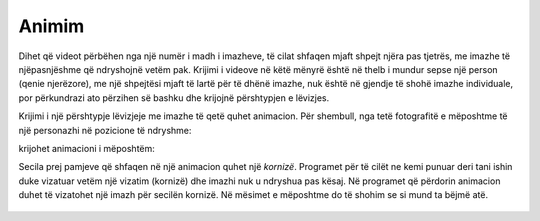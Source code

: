 Animim
=========

Dihet që videot përbëhen nga një numër i madh i imazheve, të cilat shfaqen mjaft shpejt njëra pas tjetrës, me imazhe të njëpasnjëshme që ndryshojnë vetëm pak. Krijimi i videove në këtë mënyrë është në thelb i mundur sepse një person (qenie njerëzore), me një shpejtësi mjaft të lartë për të dhënë imazhe, nuk është në gjendje të shohë imazhe individuale, por përkundrazi ato përzihen së bashku dhe krijojnë përshtypjen e lëvizjes.

Krijimi i një përshtypje lëvizjeje me imazhe të qetë quhet animacion. Për shembull, nga tetë fotografitë e mëposhtme të një personazhi në pozicione të ndryshme:

.. image:: ../../_images/PyGame/pganim_running1.png
   :width: 120px
.. image:: ../../_images/PyGame/pganim_running2.png
   :width: 120px
.. image:: ../../_images/PyGame/pganim_running3.png
   :width: 120px
.. image:: ../../_images/PyGame/pganim_running4.png
   :width: 120px
.. image:: ../../_images/PyGame/pganim_running5.png
   :width: 120px
.. image:: ../../_images/PyGame/pganim_running6.png
   :width: 120px
.. image:: ../../_images/PyGame/pganim_running7.png
   :width: 120px
.. image:: ../../_images/PyGame/pganim_running8.png
   :width: 120px


krijohet animacioni i mëposhtëm:
           
.. image:: ../../_images/PyGame/pganim_running.gif
   :width: 120px
           
Secila prej pamjeve që shfaqen në një animacion quhet një *kornizë*. Programet për të cilët ne kemi punuar deri tani ishin duke vizatuar vetëm një vizatim (kornizë) dhe imazhi nuk u ndryshua pas kësaj. Në programet që përdorin animacion duhet të vizatohet një imazh për secilën kornizë. Në mësimet e mëposhtme do të shohim se si mund ta bëjmë atë.

   .. toctree::
      :maxdepth: 1

      ./03_PyGame_21_Animation_Basics.rst
      ./03_PyGame_22_Animation_Motion.rst
      ./03_PyGame_23_Animation_Stages.rst
      ./03_PyGame_24_Animation_Text.rst
      ./03_PyGame_25_Animation_Multiple.rst
